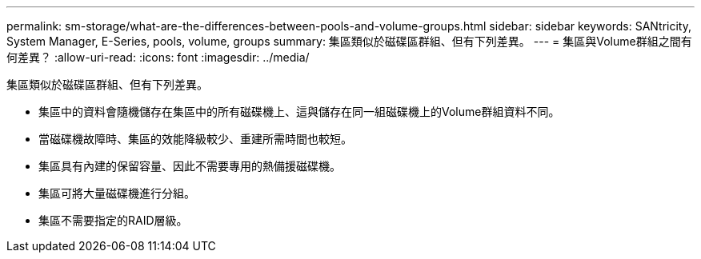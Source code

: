 ---
permalink: sm-storage/what-are-the-differences-between-pools-and-volume-groups.html 
sidebar: sidebar 
keywords: SANtricity, System Manager, E-Series, pools, volume, groups 
summary: 集區類似於磁碟區群組、但有下列差異。 
---
= 集區與Volume群組之間有何差異？
:allow-uri-read: 
:icons: font
:imagesdir: ../media/


[role="lead"]
集區類似於磁碟區群組、但有下列差異。

* 集區中的資料會隨機儲存在集區中的所有磁碟機上、這與儲存在同一組磁碟機上的Volume群組資料不同。
* 當磁碟機故障時、集區的效能降級較少、重建所需時間也較短。
* 集區具有內建的保留容量、因此不需要專用的熱備援磁碟機。
* 集區可將大量磁碟機進行分組。
* 集區不需要指定的RAID層級。

